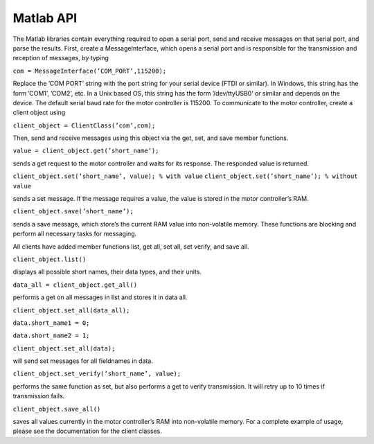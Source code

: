 **********
Matlab API
**********


The Matlab libraries contain everything required to open a serial port, send and receive messages on that
serial port, and parse the results. First, create a MessageInterface, which opens a serial port and is responsible
for the transmission and reception of messages, by typing

``com = MessageInterface(’COM_PORT’,115200);``

Replace the ’COM PORT’ string with the port string for your serial device (FTDI or similar). In Windows,
this string has the form ’COM1’, ’COM2’, etc. In a Unix based OS, this string has the form ’/dev/ttyUSB0’
or similar and depends on the device. The default serial baud rate for the motor controller is 115200.
To communicate to the motor controller, create a client object using

``client_object = ClientClass(’com’,com);``

Then, send and receive messages using this object via the get, set, and save member functions.

``value = client_object.get(’short_name’);``

sends a get request to the motor controller and waits for its response. The responded value is returned.

``client_object.set(’short_name’, value); % with value``
``client_object.set(’short_name’); % without value``

sends a set message. If the message requires a value, the value is stored in the motor controller’s RAM.

``client_object.save(’short_name’);``

sends a save message, which store’s the current RAM value into non-volatile memory. These functions are
blocking and perform all necessary tasks for messaging.


All clients have added member functions list, get all, set all, set verify, and save all.

``client_object.list()``

displays all possible short names, their data types, and their units.

``data_all = client_object.get_all()``

performs a get on all messages in list and stores it in data all.

``client_object.set_all(data_all);``

``data.short_name1 = 0;``

``data.short_name2 = 1;``

``client_object.set_all(data);``

will send set messages for all fieldnames in data.

``client_object.set_verify(’short_name’, value);``

performs the same function as set, but also performs a get to verify transmission. It will retry up to 10
times if transmission fails.

``client_object.save_all()``

saves all values currently in the motor controller’s RAM into non-volatile memory.
For a complete example of usage, please see the documentation for the client classes.